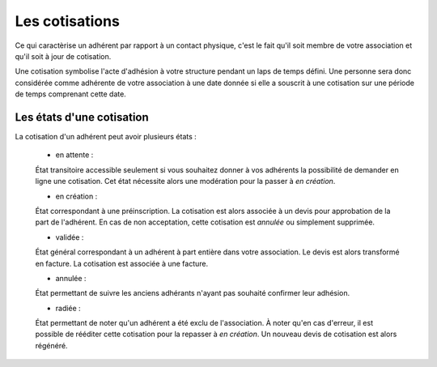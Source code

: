 Les cotisations
===============

Ce qui caractèrise un adhérent par rapport à un contact physique, c'est le fait qu'il soit membre de votre association et qu'il soit à jour de cotisation.

Une cotisation symbolise l'acte d'adhésion à votre structure pendant un laps de temps défini.
Une personne sera donc considérée comme adhérente de votre association à une date donnée si elle a souscrit à une cotisation sur une période de temps comprenant cette date.

Les états d'une cotisation
---------------------------   

La cotisation d'un adhérent peut avoir plusieurs états :

 * en attente :
 
 État transitoire accessible seulement si vous souhaitez donner à vos adhérents la possibilité de demander en ligne une cotisation.
 Cet état nécessite alors une modération pour la passer à *en création*.

 * en création :
 
 État correspondant à une préinscription.
 La cotisation est alors associée à un devis pour approbation de la part de l'adhérent.
 En cas de non acceptation, cette cotisation est *annulée* ou simplement supprimée.
 
 * validée :
 
 État général correspondant à un adhérent à part entière dans votre association.
 Le devis est alors transformé en facture.
 La cotisation est associée à une facture.
 
 * annulée :
 
 État permettant de suivre les anciens adhérants n'ayant pas souhaité confirmer leur adhésion.
 
 * radiée :
 
 État permettant de noter qu'un adhérent a été exclu de l'association.
 À noter qu'en cas d'erreur, il est possible de rééditer cette cotisation pour la repasser à *en création*. Un nouveau devis de cotisation est alors régénéré.
